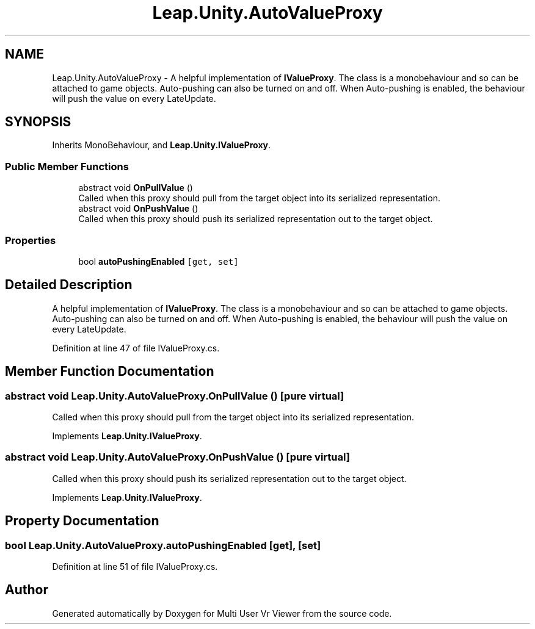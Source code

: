 .TH "Leap.Unity.AutoValueProxy" 3 "Sat Jul 20 2019" "Version https://github.com/Saurabhbagh/Multi-User-VR-Viewer--10th-July/" "Multi User Vr Viewer" \" -*- nroff -*-
.ad l
.nh
.SH NAME
Leap.Unity.AutoValueProxy \- A helpful implementation of \fBIValueProxy\fP\&. The class is a monobehaviour and so can be attached to game objects\&. Auto-pushing can also be turned on and off\&. When Auto-pushing is enabled, the behaviour will push the value on every LateUpdate\&.  

.SH SYNOPSIS
.br
.PP
.PP
Inherits MonoBehaviour, and \fBLeap\&.Unity\&.IValueProxy\fP\&.
.SS "Public Member Functions"

.in +1c
.ti -1c
.RI "abstract void \fBOnPullValue\fP ()"
.br
.RI "Called when this proxy should pull from the target object into its serialized representation\&. "
.ti -1c
.RI "abstract void \fBOnPushValue\fP ()"
.br
.RI "Called when this proxy should push its serialized representation out to the target object\&. "
.in -1c
.SS "Properties"

.in +1c
.ti -1c
.RI "bool \fBautoPushingEnabled\fP\fC [get, set]\fP"
.br
.in -1c
.SH "Detailed Description"
.PP 
A helpful implementation of \fBIValueProxy\fP\&. The class is a monobehaviour and so can be attached to game objects\&. Auto-pushing can also be turned on and off\&. When Auto-pushing is enabled, the behaviour will push the value on every LateUpdate\&. 


.PP
Definition at line 47 of file IValueProxy\&.cs\&.
.SH "Member Function Documentation"
.PP 
.SS "abstract void Leap\&.Unity\&.AutoValueProxy\&.OnPullValue ()\fC [pure virtual]\fP"

.PP
Called when this proxy should pull from the target object into its serialized representation\&. 
.PP
Implements \fBLeap\&.Unity\&.IValueProxy\fP\&.
.SS "abstract void Leap\&.Unity\&.AutoValueProxy\&.OnPushValue ()\fC [pure virtual]\fP"

.PP
Called when this proxy should push its serialized representation out to the target object\&. 
.PP
Implements \fBLeap\&.Unity\&.IValueProxy\fP\&.
.SH "Property Documentation"
.PP 
.SS "bool Leap\&.Unity\&.AutoValueProxy\&.autoPushingEnabled\fC [get]\fP, \fC [set]\fP"

.PP
Definition at line 51 of file IValueProxy\&.cs\&.

.SH "Author"
.PP 
Generated automatically by Doxygen for Multi User Vr Viewer from the source code\&.
